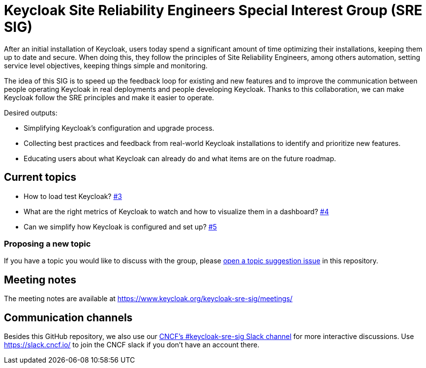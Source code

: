 = Keycloak Site Reliability Engineers Special Interest Group (SRE SIG)

After an initial installation of Keycloak, users today spend a significant amount of time optimizing their installations, keeping them up to date and secure.
When doing this, they follow the principles of Site Reliability Engineers, among others automation, setting service level objectives, keeping things simple and monitoring.

The idea of this SIG is to speed up the feedback loop for existing and new features and to improve the communication between people operating Keycloak in real deployments and people developing Keycloak. Thanks to this collaboration, we can make Keycloak follow the SRE principles and make it easier to operate.

Desired outputs:

- Simplifying Keycloak’s configuration and upgrade process.
- Collecting best practices and feedback from real-world Keycloak installations to identify and prioritize new features.
- Educating users about what Keycloak can already do and what items are on the future roadmap.

== Current topics

- How to load test Keycloak? https://github.com/keycloak/keycloak-sre-sig/issues/3[#3]
- What are the right metrics of Keycloak to watch and how to visualize them in a dashboard? https://github.com/keycloak/keycloak-sre-sig/issues/4[#4]
- Can we simplify how Keycloak is configured and set up? https://github.com/keycloak/keycloak-sre-sig/issues/5[#5]

=== Proposing a new topic

If you have a topic you would like to discuss with the group, please https://github.com/keycloak/keycloak-sre-sig/issues/new?labels=topic&template=topic-suggestion.yml[open a topic suggestion issue] in this repository.

== Meeting notes

The meeting notes are available at https://www.keycloak.org/keycloak-sre-sig/meetings/

== Communication channels

Besides this GitHub repository, we also use our https://cloud-native.slack.com/channels/keycloak-sre-sig[CNCF's #keycloak-sre-sig Slack channel] for more interactive discussions.
Use https://slack.cncf.io/ to join the CNCF slack if you don't have an account there.


